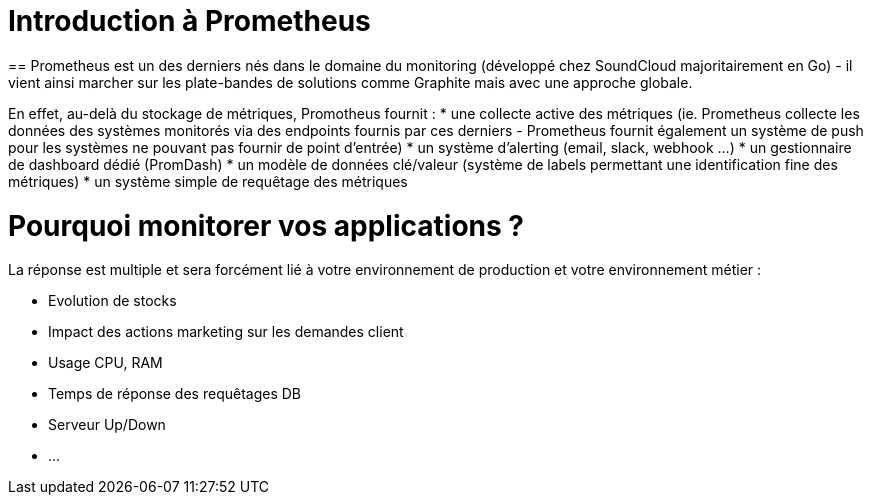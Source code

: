 = Introduction à Prometheus
:hp-tags: Prometheus, Monitoring, Spring Boot, Docker

==
Prometheus est un des derniers nés dans le domaine du monitoring (développé chez SoundCloud majoritairement en Go) - il vient ainsi marcher sur les plate-bandes de solutions comme Graphite mais avec une approche globale.

En effet, au-delà du stockage de métriques, Promotheus fournit :
* une collecte active des métriques (ie. Prometheus collecte les données des systèmes monitorés via des endpoints fournis par ces derniers - Prometheus fournit également un système de push pour les systèmes ne pouvant pas fournir de point d'entrée)
* un système d'alerting (email, slack, webhook ...)
* un gestionnaire de dashboard dédié (PromDash)
* un modèle de données clé/valeur (système de labels permettant une identification fine des métriques)
* un système simple de requêtage des métriques

Pourquoi monitorer vos applications ?
=====================================

La réponse est multiple et sera forcément lié à votre environnement de production et votre environnement métier :

* Evolution de stocks
* Impact des actions marketing sur les demandes client
* Usage CPU, RAM
* Temps de réponse des requêtages DB
* Serveur Up/Down
* ...


